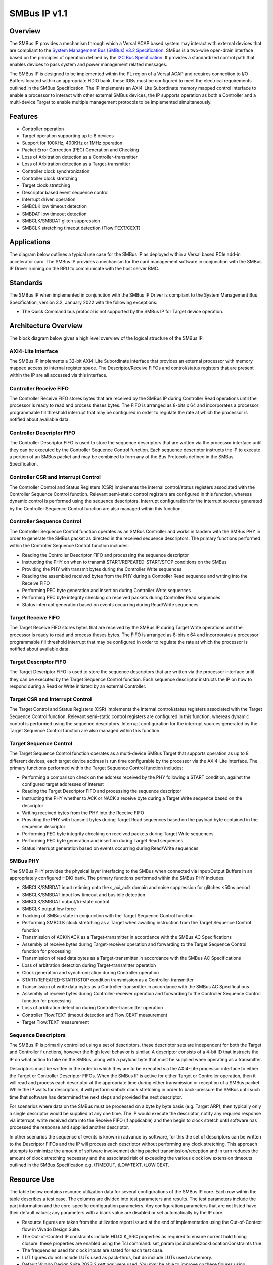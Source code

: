 =============
SMBus IP v1.1
=============


Overview
========

The SMBus IP provides a mechanism through which a Versal ACAP based system may interact with 
external devices that are compliant to the `System Management Bus (SMBus) v3.2 Specification`_. 
SMBus is a two-wire open-drain interface based on the principles of operation defined by the `I2C 
Bus Specification`_. It provides a standardized control path that enables devices to pass system 
and power management related messages.

The SMBus IP is designed to be implemented within the PL region of a Versal ACAP and requires 
connection to I/O Buffers located within an appropriate HDIO bank, these IOBs must be configured to 
meet the electrical requirements outlined in the SMBus Specification. The IP implements an 
AXI4-Lite Subordinate memory mapped control interface to enable a processor to interact with other 
external SMBus devices, the IP supports operation as both a Controller and a multi-device Target to 
enable multiple management protocols to be implemented simultaneously.

.. _`System Management Bus (SMBus) v3.2 Specification`: http://smbus.org/specs/SMBus_3_2_20220112.pdf
.. _`I2C Bus Specification`: https://www.nxp.com/docs/en/user-guide/UM10204.pdf

Features
========

- Controller operation
- Target operation supporting up to 8 devices
- Support for 100KHz, 400KHz or 1MHz operation
- Packet Error Correction (PEC) Generation and Checking
- Loss of Arbitration detection as a Controller-transmitter
- Loss of Arbitration detection as a Target-transmitter
- Controller clock synchronization
- Controller clock stretching
- Target clock stretching
- Descriptor based event sequence control
- Interrupt driven operation
- SMBCLK low timeout detection
- SMBDAT low timeout detection
- SMBCLK/SMBDAT glitch suppression
- SMBCLK stretching timeout detection (Tlow:TEXT/CEXT)

Applications
============

The diagram below outlines a typical use case for the SMBus IP as deployed within a Versal based 
PCIe add-in accelerator card. The SMBus IP provides a mechanism for the card management software 
in conjunction with the SMBus IP Driver running on the RPU to communicate with the host server BMC.

.. image:: images/smbus_application.svg

Standards
=========

The SMBus IP when implemented in conjunction with the SMBus IP Driver is compliant to the System 
Management Bus Specification, version 3.2, January 2022 with the following exceptions:

- The Quick Command bus protocol is not supported by the SMBus IP for Target device operation.

Architecture Overview
=====================

The block diagram below gives a high level overview of the logical structure of the SMBus IP.

.. image:: images/smbus_architecture.svg

AXI4-Lite Interface
-------------------

The SMBus IP implements a 32-bit AXI4-Lite Subordinate interface that provides an external 
processor with memory mapped access to internal register space. The Descriptor/Receive FIFOs and 
control/status registers that are present within the IP are all accessed via this interface.

Controller Receive FIFO
-----------------------

The Controller Receive FIFO stores bytes that are received by the SMBus IP during Controller Read 
operations until the processor is ready to read and process theses bytes. The FIFO is arranged as 
8-bits x 64 and incorporates a processor programmable fill threshold interrupt that may be 
configured in order to regulate the rate at which the processor is notified about available data.

Controller Descriptor FIFO
--------------------------

The Controller Descriptor FIFO is used to store the sequence descriptors that are written via the 
processor interface until they can be executed by the Controller Sequence Control function. Each 
sequence descriptor instructs the IP to execute a portion of an SMBus packet and may be combined 
to form any of the Bus Protocols defined in the SMBus Specification.

Controller CSR and Interrupt Control
------------------------------------

The Controller Control and Status Registers (CSR) implements the internal control/status registers 
associated with the Controller Sequence Control function. Relevant semi-static control registers 
are configured in this function, whereas dynamic control is performed using the sequence 
descriptors. Interrupt configuration for the interrupt sources generated by the Controller 
Sequence Control function are also managed within this function.

Controller Sequence Control
---------------------------

The Controller Sequence Control function operates as an SMBus Controller and works in tandem with 
the SMBus PHY in order to generate the SMBus packet as directed in the received sequence 
descriptors. The primary functions performed within the Controller Sequence Control function 
includes:

- Reading the Controller Descriptor FIFO and processing the sequence descriptor
- Instructing the PHY on when to transmit START/REPEATED-START/STOP conditions on the SMBus
- Providing the PHY with transmit bytes during the Controller Write sequences
- Reading the assembled received bytes from the PHY during a Controller Read sequence and writing 
  into the Receive FIFO
- Performing PEC byte generation and insertion during Controller Write sequences
- Performing PEC byte integrity checking on received packets during Controller Read sequences
- Status interrupt generation based on events occurring during Read/Write sequences

Target Receive FIFO
-------------------

The Target Receive FIFO stores bytes that are received by the SMBus IP during Target Write 
operations until the processor is ready to read and process theses bytes. The FIFO is arranged as 
8-bits x 64 and incorporates a processor programmable fill threshold interrupt that may be 
configured in order to regulate the rate at which the processor is notified about available data.

Target Descriptor FIFO
----------------------

The Target Descriptor FIFO is used to store the sequence descriptors that are written via the 
processor interface until they can be executed by the Target Sequence Control function. Each 
sequence descriptor instructs the IP on how to respond during a Read or Write initiated by an 
external Controller.

Target CSR and Interrupt Control
--------------------------------

The Target Control and Status Registers (CSR) implements the internal control/status registers 
associated with the Target Sequence Control function. Relevant semi-static control registers are 
configured in this function, whereas dynamic control is performed using the sequence descriptors. 
Interrupt configuration for the interrupt sources generated by the Target Sequence Control 
function are also managed within this function.

Target Sequence Control
-----------------------

The Target Sequence Control function operates as a multi-device SMBus Target that supports 
operation as up to 8 different devices, each target device address is run time configurable by the 
processor via the AXI4-Lite interface. The primary functions performed within the Target Sequence 
Control function includes:

- Performing a comparison check on the address received by the PHY following a START condition, 
  against the configured target addresses of interest
- Reading the Target Descriptor FIFO and processing the sequence descriptor
- Instructing the PHY whether to ACK or NACK a receive byte during a Target Write sequence based 
  on the descriptor
- Writing received bytes from the PHY into the Receive FIFO
- Providing the PHY with transmit bytes during Target Read sequences based on the payload byte 
  contained in the sequence descriptor
- Performing PEC byte integrity checking on received packets during Target Write sequences
- Performing PEC byte generation and insertion during Target Read sequences
- Status interrupt generation based on events occurring during Read/Write sequences

SMBus PHY
---------

The SMBus PHY provides the physical layer interfacing to the SMBus when connected via Input/Output 
Buffers in an appropriately configured HDIO bank. The primary functions performed within the SMBus 
PHY includes:

- SMBCLK/SMBDAT input retiming onto the s_axi_aclk domain and noise suppression for glitches <50ns 
  period
- SMBCLK/SMBDAT input low timeout and bus idle detection
- SMBCLK/SMBDAT output/tri-state control
- SMBCLK output low force
- Tracking of SMBus state in conjunction with the Target Sequence Control function
- Performing SMBCLK clock stretching as a Target when awaiting instruction from the Target Sequence 
  Control function
- Transmission of ACK/NACK as a Target-transmitter in accordance with the SMBus AC Specifications
- Assembly of receive bytes during Target-receiver operation and forwarding to the Target Sequence 
  Control function for processing
- Transmission of read data bytes as a Target-transmitter in accordance with the SMBus AC 
  Specifications
- Loss of arbitration detection during Target-transmitter operation
- Clock generation and synchronization during Controller operation
- START/REPEATED-START/STOP condition transmission as a Controller-transmitter
- Transmission of write data bytes as a Controller-transmitter in accordance with the SMBus AC 
  Specifications
- Assembly of receive bytes during Controller-receiver operation and forwarding to the Controller 
  Sequence Control function for processing
- Loss of arbitration detection during Controller-transmitter operation
- Controller Tlow:TEXT timeout detection and Tlow:CEXT measurement
- Target Tlow:TEXT measurement

Sequence Descriptors
--------------------

The SMBus IP is primarily controlled using a set of descriptors, these descriptor sets are 
independent for both the Target and Controller f unctions, however the high level behavior is 
similar. A descriptor consists of a 4-bit ID that instructs the IP on what action to take on the 
SMBus, along with a payload byte that must be supplied when operating as a transmitter.

Descriptors must be written in the order in which they are to be executed via the AXI4-Lite 
processor interface to either the Target or Controller Descriptor FIFOs. When the SMBus IP is 
active for either Target or Controller operation, then it will read and process each descriptor at 
the appropriate time during either transmission or reception of a SMBus packet. While the IP waits 
for descriptors, it will perform smbclk clock stretching in order to back-pressure the SMBus until 
such time that software has determined the next steps and provided the next descriptor.

For scenarios where data on the SMBus must be processed on a byte by byte basis (e.g. Target ARP), 
then typically only a single descriptor would be supplied at any one time. The IP would execute the 
descriptor, notify any required response via interrupt, write received data into the Receive FIFO 
(if applicable) and then begin to clock stretch until software has processed the response and 
supplied another descriptor. 

In other scenarios the sequence of events is known in advance by software, for this the set of 
descriptors can be written to the Descriptor FIFOs and the IP will process each descriptor without 
performing any clock stretching. This approach attempts to minimize the amount of software 
involvement during packet transmission/reception and in turn reduces the amount of clock stretching 
necessary and the associated risk of exceeding the various clock low extension timeouts outlined in 
the SMBus Specification e.g. tTIMEOUT, tLOW:TEXT, tLOW:CEXT.

Resource Use
============

The table below contains resource utilization data for several configurations of the SMBus IP core. 
Each row within the table describes a test case. The columns are divided into test parameters and 
results. The test parameters include the part information and the core-specific configuration 
parameters. Any configuration parameters that are not listed have their default values; any 
parameters with a blank value are disabled or set automatically by the IP core.

- Resource figures are taken from the utilization report issued at the end of implementation using 
  the Out-of-Context flow in Vivado Design Suite.
- The Out-of-Context IP constraints include HD.CLK_SRC properties as required to ensure correct 
  hold timing closure: these properties are enabled using the Tcl command: 
  set_param ips.includeClockLocationConstraints true
- The frequencies used for clock inputs are stated for each test case.
- LUT figures do not include LUTs used as pack-thrus, but do include LUTs used as memory.
- Default Vivado Design Suite 2023.2 settings were used. You may be able to improve on these 
  figures using different settings. Because surrounding circuitry will affect placement and timing, 
  no guarantee can be given that these figures will be repeatable in a larger design.

.. csv-table:: SMBus IP Resource Usage
  :header: Vivado Release,Family,Device,Package,Speedgrade,Configuration Name,NUM_TARGET_DEVICES,SMBUS_DEV_CLASS,FREQ_HZ_AXI_ACLK,Fixed clocks,LUT,FF,DSP,RAMB36,RAMB18
  :widths: auto
  
  2023.2,versal,xcv80,lsva4737,2MHP,"config_0",8,0,95000000,s_axi_aclk=95,1411,16468,0,0,0
  2023.2,versal,xcv80,lsva4737,2MHP,"config_1",1,0,95000000,s_axi_aclk=95,1360,1605,0,0,0
  2023.2,versal,xcv80,lsva4737,2MHP,"config_2",8,0,500000000,s_axi_aclk=500,1659,1643,0,0,0
  2023.2,versal,xcv80,lsva4737,2MHP,"config_3",8,2,500000000,s_axi_aclk=500,1651,1645,0,0,0

Interface Descriptions
======================

.. list-table:: Interface Descriptions
  :header-rows: 1
  :widths: auto

  * - Interface
    - Signal
    - Direction
    - Range
    - Clock
    - Enablement Dependency
    - Description
  * - S_AXI
    - s_axi_araddr
    - Input
    - 11:0
    - s_axi_aclk
    - true
    - AXI4-Lite read address
  * - S_AXI
    - s_axi_arready
    - Output
    - scalar
    - s_axi_aclk
    - true
    - AXI4-Lite read address ready
  * - S_AXI
    - s_axi_arvalid
    - Input
    - scalar
    - s_axi_aclk
    - true
    - AXI4-Lite read address valid
  * - S_AXI
    - s_axi_awaddr
    - Input
    - 11:0
    - s_axi_aclk
    - true
    - AXI4-Lite write address
  * - S_AXI
    - s_axi_awready
    - Output
    - scalar
    - s_axi_aclk
    - true
    - AXI4-Lite write address ready
  * - S_AXI
    - s_axi_awvalid
    - Input
    - scalar
    - s_axi_aclk
    - true
    - AXI4-Lite write address valid
  * - S_AXI
    - s_axi_bready
    - Input
    - scalar
    - s_axi_aclk
    - true
    - AXI4-Lite write response ready
  * - S_AXI
    - s_axi_bresp
    - Output
    - 1:0
    - s_axi_aclk
    - true
    - AXI4-Lite write response
  * - S_AXI
    - s_axi_bvalid
    - Output
    - scalar
    - s_axi_aclk
    - true
    - AXI4-Lite write response valid
  * - S_AXI
    - s_axi_rdata
    - Output
    - 31:0
    - s_axi_aclk
    - true
    - AXI4-Lite read data
  * - S_AXI
    - s_axi_rready
    - Input
    - scalar
    - s_axi_aclk
    - true
    - AXI4-Lite read ready
  * - S_AXI
    - s_axi_rresp
    - Output
    - 1:0
    - s_axi_aclk
    - true
    - AXI4-Lite read response
  * - S_AXI
    - s_axi_rvalid
    - Output
    - scalar
    - s_axi_aclk
    - true
    - AXI4-Lite read valid
  * - S_AXI
    - s_axi_wdata
    - Input
    - 31:0
    - s_axi_aclk
    - true
    - AXI4-Lite write data
  * - S_AXI
    - s_axi_wready
    - Output
    - scalar
    - s_axi_aclk
    - true
    - AXI4-Lite write data ready
  * - S_AXI
    - s_axi_wstrb
    - Input
    - 3:0
    - s_axi_aclk
    - true
    - AXI4-Lite write strobes
  * - S_AXI
    - s_axi_wvalid
    - Input
    - scalar
    - s_axi_aclk
    - true
    - AXI4-Lite write data valid
  * - s_axi_aclk
    - s_axi_aclk
    - Input
    - scalar
    - 
    - true
    - Clock associated with the S_AXI interface
  * - s_axi_aresetn
    - s_axi_aresetn
    - Input
    - scalar
    - s_axi_aclk
    - true
    - Active-Low reset associated with the S_AXI interface
  * - ip2intc_irpt
    - ip2intc_irpt
    - Output
    - scalar
    - s_axi_aclk
    - true
    - Level High Interrupt
  * - SMBUS
    - smbclk_i
    - Input
    - scalar
    - Asynchronous
    - true
    - SMBus clock input
  * - SMBUS
    - smbclk_o
    - Output
    - scalar
    - s_axi_aclk
    - true
    - SMBus clock output
  * - SMBUS
    - smbclk_t
    - Output
    - scalar
    - s_axi_aclk
    - true
    - SMBus clock output tri-state control
  * - SMBUS
    - smbdat_i
    - Input
    - scalar
    - Asynchronous
    - true
    - SMBus data input
  * - SMBUS
    - smbdat_o
    - Output
    - scalar
    - s_axi_aclk
    - true
    - SMBus data output
  * - SMBUS
    - smbdat_t
    - Output
    - scalar
    - s_axi_aclk
    - true
    - SMBus data output tri-state control

Clocking
========

The SMBus IP operates on the s_axi_aclk clock domain, the smbclk_i/smbdat_i asynchronous inputs are 
retimed onto this clock domain internal to the IP.

The table below outlines the clock frequency ranges supported by the IP.

.. list-table:: Clock Support
  :header-rows: 1
  :widths: auto

  * - Clock Domain
    - Min (MHz)
    - Max (MHz)
    - Description
  * - s_axi_aclk
    - 95
    - 500
    - Clock used for S_AXI interface and internal core operation.

Resets
======

The SMBus IP is reset on assertion of the s_axi_aresetn active low reset input, this input must be 
synchronous to the s_axi_aclk.

When this reset is asserted, all internal registers are reset to their default values and the 
Target/Controller logic is brought back to an idle state. Any active SMBus transactions in progress 
by the IP are aborted.

Interrupts
==========

The SMBus IP operation is interrupt driven so that control information written via the processor 
interface is sufficiently responsive in order to comply with the timeout limits specified in the 
SMBus Specification.  

Refer to IRQ_IER/IRQ_ISR registers detailed in the Register Space section for information on the 
SMBus IP interrupt sources.

Register Space
==============

The table below outlines the layout and descriptions for the memory mapped register space within 
the SMBus IP, these registers are accessible via the AXI4-Lite interface.

Undocumented bits within registers are reserved and are Read-Only.

.. list-table:: S_AXI Register Space
  :header-rows: 1
  :widths: auto
  
  * - Register Address Offset
    - Register Name
    - Field Name
    - Bit Index
    - Default Value
    - Attribute
    - Field Description
  * - 0x000
    - IP_VERSION
    - MAJOR_VERSION
    - 31:16
    - 1
    - RO
    - | IP Major Version
      | Returns the IP Major Version
  * - 0x000
    - IP_VERSION
    - MINOR_VERSION
    - 15:0
    - 0
    - RO
    - | IP Minor Version
      | Returns the IP Minor Version
  * - 0x004
    - IP_REVISION
    - CORE_REVISION
    - 15:0
    - 0
    - RO
    - | IP Core Revision
      | Returns the IP Core Revision
  * - 0x008
    - IP_MAGIC_NUM
    - MAGIC_NUMBER
    - 31:0
    - 0x534D4273
    - RO
    - | IP Magic Number
      | Returns a read-only identifier to assist with debug/bring-up.
  * - 0x00C
    - IP_BUILD_CONFIG_0
    - FREQ_HZ_AXI_ACLK
    - 31:0
    - (Note 1)
    - RO
    - | Input AXI ACLK Frequency
      | Returns the value of the FREQ_HZ_AXI_ACLK parameter as configured at build time.
  * - 0x010
    - IP_BUILD_CONFIG_1
    - NUM_TARGET_DEVICES
    - 7:4
    - (Note 1)
    - RO
    - | Number of Target Devices supported
      | Returns the value of the NUM_TARGET_DEVICES parameter as configured at build time.
  * - 0x010
    - IP_BUILD_CONFIG_1
    - SMBUS_DEV_CLASS
    - 1:0
    - (Note 1)
    - RO
    - | Default SMBus Device Class
      | Returns the value of the SMBUS_DEV_CLASS parameter as configured at build time.
  * - 0x020
    - IRQ_GIE
    - ENABLE
    - 0:0
    - 0
    - RW
    - | Global Interrupt Enable
      | When set, interrupts enabled in the IRQ_IER register can assert the ip2intc_irpt interrupt output.
      | 0x0 - Disable the interrupt output
      | 0x1 - Enable the interrupt output
  * - 0x024
    - IRQ_IER
    - CTLR_DESC_FIFO_ALMOST_EMPTY
    - 15:15
    - 0
    - RW
    - | Controller Descriptor FIFO Almost Empty Interrupt Enable
      | When set, an interrupt will be generated when the IRQ_ISR register reports the CTLR_DESC_FIFO_ALMOST_EMPTY field as set.
      | 0x0 - CTLR_DESC_FIFO_ALMOST_EMPTY interrupt disabled
      | 0x1 - CTLR_DESC_FIFO_ALMOST_EMPTY interrupt enabled
  * - 0x024
    - IRQ_IER
    - CTLR_RX_FIFO_FILL_THRESHOLD
    - 14:14
    - 0
    - RW
    - | Controller Receive FIFO Fill Threshold Interrupt Enable
      | When set, an interrupt will be generated when the IRQ_ISR register reports the CTLR_RX_FIFO_FILL_THRESHOLD field as set.
      | 0x0 - CTLR_RX_FIFO_FILL_THRESHOLD interrupt disabled
      | 0x1 - CTLR_RX_FIFO_FILL_THRESHOLD interrupt enabled
  * - 0x024
    - IRQ_IER
    - CTLR_DESC_FIFO_EMPTY
    - 13:13
    - 0
    - RW
    - | Controller Descriptor FIFO Empty Interrupt Enable
      | When set, an interrupt will be generated when the IRQ_ISR register reports the CTLR_DESC_FIFO_EMPTY field as set.
      | 0x0 - CTLR_DESC_FIFO_EMPTY interrupt disabled
      | 0x1 - CTLR_DESC_FIFO_EMPTY interrupt enabled
  * - 0x024
    - IRQ_IER
    - CTLR_DONE
    - 12:12
    - 0
    - RW
    - | Controller Done Interrupt Enable
      | When set, an interrupt will be generated when the IRQ_ISR register reports the CTLR_DONE field as set.
      | 0x0 - CTLR_DONE interrupt disabled
      | 0x1 - CTLR_DONE interrupt enabled
  * - 0x024
    - IRQ_IER
    - CTLR_PEC_ERROR
    - 11:11
    - 0
    - RW
    - | Controller PEC Error Interrupt Enable
      | When set, an interrupt will be generated when the IRQ_ISR register reports the CTLR_PEC_ERROR field as set.
      | 0x0 - CTLR_PEC_ERROR interrupt disabled
      | 0x1 - CTLR_PEC_ERROR interrupt enabled
  * - 0x024
    - IRQ_IER
    - CTLR_NACK_ERROR
    - 10:10
    - 0
    - RW
    - | Controller NACK Error Interrupt Enable
      | When set, an interrupt will be generated when the IRQ_ISR register reports the CTLR_NACK_ERROR field as set.
      | 0x0 - CTLR_NACK_ERROR interrupt disabled
      | 0x1 - CTLR_NACK_ERROR interrupt enabled
  * - 0x024
    - IRQ_IER
    - CTLR_LOA
    - 9:9
    - 0
    - RW
    - | Controller Loss of Arbitration Interrupt Enable
      | When set, an interrupt will be generated when the IRQ_ISR register reports the CTLR_LOA field as set.
      | 0x0 - CTLR_LOA interrupt disabled
      | 0x1 - CTLR_LOA interrupt enabled
  * - 0x024
    - IRQ_IER
    - TGT_DESC_FIFO_ALMOST_EMPTY
    - 8:8
    - 0
    - RW
    - | Target Descriptor FIFO Almost Empty Interrupt Enable
      | When set, an interrupt will be generated when the IRQ_ISR register reports the TGT_DESC_FIFO_ALMOST_EMPTY field as set.
      | 0x0 - TGT_DESC_FIFO_ALMOST_EMPTY interrupt disabled
      | 0x1 - TGT_DESC_FIFO_ALMOST_EMPTY interrupt enabled
  * - 0x024
    - IRQ_IER
    - TGT_WRITE
    - 7:7
    - 0
    - RW
    - | Target Write Interrupt Enable
      | When set, an interrupt will be generated when the IRQ_ISR register reports the TGT_WRITE field as set.
      | 0x0 - TGT_WRITE interrupt disabled
      | 0x1 - TGT_WRITE interrupt enabled
  * - 0x024
    - IRQ_IER
    - TGT_READ
    - 6:6
    - 0
    - RW
    - | Target Read Interrupt Enable
      | When set, an interrupt will be generated when the IRQ_ISR register reports the TGT_READ field as set.
      | 0x0 - TGT_READ interrupt disabled
      | 0x1 - TGT_READ interrupt enabled
  * - 0x024
    - IRQ_IER
    - TGT_RX_FIFO_FILL_THRESHOLD
    - 5:5
    - 0
    - RW
    - | Target Receive FIFO Fill Threshold Interrupt Enable
      | When set, an interrupt will be generated when the IRQ_ISR register reports the TGT_RX_FIFO_FILL_THRESHOLD field as set.
      | 0x0 - TGT_RX_FIFO_FILL_THRESHOLD interrupt disabled
      | 0x1 - TGT_RX_FIFO_FILL_THRESHOLD interrupt enabled
  * - 0x024
    - IRQ_IER
    - TGT_DESC_FIFO_EMPTY
    - 4:4
    - 0
    - RW
    - | Target Descriptor FIFO Empty Interrupt Enable
      | When set, an interrupt will be generated when the IRQ_ISR register reports the TGT_DESC_FIFO_EMPTY field as set.
      | 0x0 - TGT_DESC_FIFO_EMPTY interrupt disabled
      | 0x1 - TGT_DESC_FIFO_EMPTY interrupt enabled
  * - 0x024
    - IRQ_IER
    - TGT_DONE
    - 3:3
    - 0
    - RW
    - | Target Done Interrupt Enable
      | When set, an interrupt will be generated when the IRQ_ISR register reports the TGT_DONE field as set.
      | 0x0 - TGT_DONE interrupt disabled
      | 0x1 - TGT_DONE interrupt enabled
  * - 0x024
    - IRQ_IER
    - TGT_PEC_ERROR
    - 2:2
    - 0
    - RW
    - | Target PEC Error Interrupt Enable
      | When set, an interrupt will be generated when the IRQ_ISR register reports the TGT_PEC_ERROR field as set.
      | 0x0 - TGT_PEC_ERROR interrupt disabled
      | 0x1 - TGT_PEC_ERROR interrupt enabled
  * - 0x024
    - IRQ_IER
    - TGT_LOA
    - 1:1
    - 0
    - RW
    - | Target Loss of Arbitration Interrupt Enable
      | When set, an interrupt will be generated when the IRQ_ISR register reports the TGT_LOA field as set.
      | 0x0 - TGT_LOA interrupt disabled
      | 0x1 - TGT_LOA interrupt enabled
  * - 0x024
    - IRQ_IER
    - ERROR_IRQ
    - 0:0
    - 0
    - RW
    - | Error Interrupt Enable
      | When set, an interrupt will be generated when the IRQ_ISR register reports the ERROR_IRQ field as set.
      | 0x0 - ERROR_IRQ interrupt disabled
      | 0x1 - ERROR_IRQ interrupt enabled
  * - 0x028
    - IRQ_ISR
    - CTLR_DESC_FIFO_ALMOST_EMPTY
    - 15:15
    - 0
    - W1C
    - | Controller Descriptor FIFO Almost Empty Interrupt Status
      | Set when the Controller has detected only one descriptor in the Descriptor FIFO and a transaction is in progress.
      | 0x0 - Controller Descriptor FIFO contains more than one descriptor or no transaction in progress
      | 0x1 - Controller Descriptor FIFO only contains one descriptor and a transaction is in progress
  * - 0x028
    - IRQ_ISR
    - CTLR_RX_FIFO_FILL_THRESHOLD
    - 14:14
    - 0
    - W1C
    - | Controller Receive FIFO Fill Threshold Interrupt Status
      | Set when the Controller Receive FIFO has reached the fill level configured in the CTLR_RX_FIFO_FILL_THRESHOLD register.
      | 0x0 - Controller Receive FIFO fill level below configured threshold
      | 0x1 - Controller Receive FIFO has reached the configured fill threshold
  * - 0x028
    - IRQ_ISR
    - CTLR_DESC_FIFO_EMPTY
    - 13:13
    - 0
    - W1C
    - | Controller Descriptor FIFO Empty Interrupt Status
      | Set when the Controller has detected the Descriptor FIFO is empty and another descriptor is required.
      | 0x0 - Controller Descriptor FIFO not empty or descriptor not required
      | 0x1 - Controller Descriptor FIFO empty and a descriptor is required
  * - 0x028
    - IRQ_ISR
    - CTLR_DONE
    - 12:12
    - 0
    - W1C
    - | Controller Done Interrupt Status
      | Set when the Controller has successfully completed the transaction.
      | 0x0 - Controller transaction not complete or no transaction in progress
      | 0x1 - Controller transaction is complete
  * - 0x028
    - IRQ_ISR
    - CTLR_PEC_ERROR
    - 11:11
    - 0
    - W1C
    - | Controller PEC Error Interrupt Status
      | Set when the Controller has detected a PEC error during a Read transaction with PEC enabled.
      | 0x0 - No PEC error
      | 0x1 - PEC error detected during Read
  * - 0x028
    - IRQ_ISR
    - CTLR_NACK_ERROR
    - 10:10
    - 0
    - W1C
    - | Controller NACK Error Interrupt Status
      | Set when the Controller has received a NACK response from the Target following transmission of a byte as Controller-transmitter.
      | 0x0 - No NACK response from Target
      | 0x1 - Target responded with NACK
  * - 0x028
    - IRQ_ISR
    - CTLR_LOA
    - 9:9
    - 0
    - W1C
    - | Controller Loss of Arbitration Interrupt Status
      | Set when the Controller has detected loss of arbitration as a Controller-transmitter.
      | 0x0 - No loss of arbitration detected
      | 0x1 - Loss of arbitration detected
  * - 0x028
    - IRQ_ISR
    - TGT_DESC_FIFO_ALMOST_EMPTY
    - 8:8
    - 0
    - W1C
    - | Target Descriptor FIFO Almost Empty Interrupt Status
      | Set when the Target has detected only one descriptor in the Descriptor FIFO and a transaction is in progress
      | 0x0 - Target Descriptor FIFO contains more than one descriptor or no transaction in progress
      | 0x1 - Target Descriptor FIFO only contains one descriptor and a transaction is in progress
  * - 0x028
    - IRQ_ISR
    - TGT_WRITE
    - 7:7
    - 0
    - W1C
    - | Target Write Interrupt Status
      | Set when the Target has detected a start of write transaction for a Target device enabled in TGT_CONTROL_[7:0]
      | 0x0 - No write detected matching an enabled target device
      | 0x1 - Start of write detected matching an enabled target device, details available in TGT_STATUS
  * - 0x028
    - IRQ_ISR
    - TGT_READ
    - 6:6
    - 0
    - W1C
    - | Target Read Interrupt Status
      | Set when the Target has detected a start of read transaction for a Target device enabled in TGT_CONTROL_[7:0]
      | 0x0 - No read detected matching an enabled target device
      | 0x1 - Start of read detected matching an enabled target device, details available in TGT_STATUS
  * - 0x028
    - IRQ_ISR
    - TGT_RX_FIFO_FILL_THRESHOLD
    - 5:5
    - 0
    - W1C
    - | Target Receive FIFO Fill Threshold Interrupt Status
      | Set when the Target Receive FIFO has reached the fill level configured in the TGT_RX_FIFO_FILL_THRESHOLD register
      | 0x0 - Target Receive FIFO fill level below configured threshold
      | 0x1 - Target Receive FIFO has reached the configured fill threshold
  * - 0x028
    - IRQ_ISR
    - TGT_DESC_FIFO_EMPTY
    - 4:4
    - 0
    - W1C
    - | Target Descriptor FIFO Empty Interrupt Status
      | Set when the Target has detected the Descriptor FIFO is empty and another descriptor is required
      | 0x0 - Target Descriptor FIFO not empty or descriptor not required
      | 0x1 - Target Descriptor FIFO empty and a descriptor is required
  * - 0x028
    - IRQ_ISR
    - TGT_DONE
    - 3:3
    - 0
    - W1C
    - | Target Done Interrupt Status
      | Target has detected a STOP condition, transaction is complete and no PEC error detected (if write, if applicable)
      | 0x0 - Target transaction not done
      | 0x1 - Target transaction done
  * - 0x028
    - IRQ_ISR
    - TGT_PEC_ERROR
    - 2:2
    - 0
    - W1C
    - | Target PEC Error Interrupt Status
      | Set when the Target has detected a STOP condition, transaction is complete but PEC error detected (only applicable to Writes)
      | 0x0 - Target transaction not done
      | 0x1 - Target transaction done, but PEC error detected
  * - 0x028
    - IRQ_ISR
    - TGT_LOA
    - 1:1
    - 0
    - W1C
    - | Target Loss of Arbitration Interrupt Status
      | When set the Target has detected loss of arbitration as a Target-transmitter
      | 0x0 - No loss of arbitration detected
      | 0x1 - Loss of arbitration detected
  * - 0x028
    - IRQ_ISR
    - ERROR_IRQ
    - 0:0
    - 0
    - W1C
    - | Error Interrupt Status
      | Set when an error condition has occurred that is both enabled in the ERR_IRQ_IER register and set in the ERR_IRQ_ISR register.
      | 0x0 - No error condition detected
      | 0x1 - Error condition detected
  * - 0x02C
    - ERR_IRQ_IER
    - PHY_CTLR_CEXT_TIMEOUT
    - 19:19
    - 0
    - RW
    - | Controller PHY CEXT Timeout Interrupt Enable
      | When set, an interrupt will be generated when the ERR_IRQ_ISR register reports the PHY_CTLR_CEXT_TIMEOUT field as set.
      | 0x0 - PHY_CTLR_CEXT_TIMEOUT interrupt disabled
      | 0x1 - PHY_CTLR_CEXT_TIMEOUT interrupt enabled
  * - 0x02C
    - ERR_IRQ_IER
    - PHY_CTLR_TEXT_TIMEOUT
    - 18:18
    - 0
    - RW
    - | Controller PHY TEXT Timeout Interrupt Enable
      | When set, an interrupt will be generated when the ERR_IRQ_ISR register reports the PHY_CTLR_TEXT_TIMEOUT field as set.
      | 0x0 - PHY_CTLR_TEXT_TIMEOUT interrupt disabled
      | 0x1 - PHY_CTLR_TEXT_TIMEOUT interrupt enabled
  * - 0x02C
    - ERR_IRQ_IER
    - CTLR_RX_FIFO_ERROR
    - 17:17
    - 0
    - RW
    - | Controller Receive FIFO Error Interrupt Enable
      | When set, an interrupt will be generated when the ERR_IRQ_ISR register reports the CTLR_RX_FIFO_ERROR field as set.
      | 0x0 - CTLR_RX_FIFO_ERROR interrupt disabled
      | 0x1 - CTLR_RX_FIFO_ERROR interrupt enabled
  * - 0x02C
    - ERR_IRQ_IER
    - CTLR_RX_FIFO_OVERFLOW
    - 16:16
    - 0
    - RW
    - | Controller Receive FIFO Overflow Interrupt Enable
      | When set, an interrupt will be generated when the ERR_IRQ_ISR register reports the CTLR_RX_FIFO_OVERFLOW field as set.
      | 0x0 - CTLR_RX_FIFO_OVERFLOW interrupt disabled
      | 0x1 - CTLR_RX_FIFO_OVERFLOW interrupt enabled
  * - 0x02C
    - ERR_IRQ_IER
    - CTLR_RX_FIFO_UNDERFLOW
    - 15:15
    - 0
    - RW
    - | Controller Receive FIFO Underflow Interrupt Enable
      | When set, an interrupt will be generated when the ERR_IRQ_ISR register reports the CTLR_RX_FIFO_UNDERFLOW field as set.
      | 0x0 - CTLR_RX_FIFO_UNDERFLOW interrupt disabled
      | 0x1 - CTLR_RX_FIFO_UNDERFLOW interrupt enabled
  * - 0x02C
    - ERR_IRQ_IER
    - CTLR_DESC_FIFO_ERROR
    - 14:14
    - 0
    - RW
    - | Controller Descriptor FIFO Error Interrupt Enable
      | When set, an interrupt will be generated when the ERR_IRQ_ISR register reports the CTLR_DESC_FIFO_ERROR field as set.
      | 0x0 - CTLR_DESC_FIFO_ERROR interrupt disabled
      | 0x1 - CTLR_DESC_FIFO_ERROR interrupt enabled
  * - 0x02C
    - ERR_IRQ_IER
    - CTLR_DESC_FIFO_OVERFLOW
    - 13:13
    - 0
    - RW
    - | Controller Descriptor FIFO Overflow Interrupt Enable
      | When set, an interrupt will be generated when the ERR_IRQ_ISR register reports the CTLR_DESC_FIFO_OVERFLOW field as set.
      | 0x0 - CTLR_DESC_FIFO_OVERFLOW interrupt disabled
      | 0x1 - CTLR_DESC_FIFO_OVERFLOW interrupt enabled
  * - 0x02C
    - ERR_IRQ_IER
    - CTLR_DESC_FIFO_UNDERFLOW
    - 12:12
    - 0
    - RW
    - | Controller Descriptor FIFO Underflow Interrupt Enable
      | When set, an interrupt will be generated when the ERR_IRQ_ISR register reports the CTLR_DESC_FIFO_UNDERFLOW field as set.
      | 0x0 - CTLR_DESC_FIFO_UNDERFLOW interrupt disabled
      | 0x1 - CTLR_DESC_FIFO_UNDERFLOW interrupt enabled
  * - 0x02C
    - ERR_IRQ_IER
    - CTLR_DESC_ERROR
    - 11:11
    - 0
    - RW
    - | Controller Descriptor Error Interrupt Enable
      | When set, an interrupt will be generated when the ERR_IRQ_ISR register reports the CTLR_DESC_ERROR field as set.
      | 0x0 - CTLR_DESC_ERROR interrupt disabled
      | 0x1 - CTLR_DESC_ERROR interrupt enabled
  * - 0x02C
    - ERR_IRQ_IER
    - PHY_TGT_TEXT_TIMEOUT
    - 10:10
    - 0
    - RW
    - | Target PHY TEXT Timeout Interrupt Enable
      | When set, an interrupt will be generated when the ERR_IRQ_ISR register reports the PHY_TGT_TEXT_TIMEOUT field as set.
      | 0x0 - PHY_TGT_TEXT_TIMEOUT interrupt disabled
      | 0x1 - PHY_TGT_TEXT_TIMEOUT interrupt enabled
  * - 0x02C
    - ERR_IRQ_IER
    - TGT_RX_FIFO_ERROR
    - 9:9
    - 0
    - RW
    - | Target Receive FIFO Error Interrupt Enable
      | When set, an interrupt will be generated when the ERR_IRQ_ISR register reports the TGT_RX_FIFO_ERROR field as set.
      | 0x0 - TGT_RX_FIFO_ERROR interrupt disabled
      | 0x1 - TGT_RX_FIFO_ERROR interrupt enabled
  * - 0x02C
    - ERR_IRQ_IER
    - TGT_RX_FIFO_OVERFLOW
    - 8:8
    - 0
    - RW
    - | Target Receive FIFO Overflow Interrupt Enable
      | When set, an interrupt will be generated when the ERR_IRQ_ISR register reports the TGT_RX_FIFO_OVERFLOW field as set.
      | 0x0 - TGT_RX_FIFO_OVERFLOW interrupt disabled
      | 0x1 - TGT_RX_FIFO_OVERFLOW interrupt enabled
  * - 0x02C
    - ERR_IRQ_IER
    - TGT_RX_FIFO_UNDERFLOW
    - 7:7
    - 0
    - RW
    - | Target Receive FIFO Underflow Interrupt Enable
      | When set, an interrupt will be generated when the ERR_IRQ_ISR register reports the TGT_RX_FIFO_UNDERFLOW field as set.
      | 0x0 - TGT_RX_FIFO_UNDERFLOW interrupt disabled
      | 0x1 - TGT_RX_FIFO_UNDERFLOW interrupt enabled
  * - 0x02C
    - ERR_IRQ_IER
    - TGT_DESC_FIFO_ERROR
    - 6:6
    - 0
    - RW
    - | Target Descriptor FIFO Error Interrupt Enable
      | When set, an interrupt will be generated when the ERR_IRQ_ISR register reports the TGT_DESC_FIFO_ERROR field as set.
      | 0x0 - TGT_DESC_FIFO_ERROR interrupt disabled
      | 0x1 - TGT_DESC_FIFO_ERROR interrupt enabled
  * - 0x02C
    - ERR_IRQ_IER
    - TGT_DESC_FIFO_OVERFLOW
    - 5:5
    - 0
    - RW
    - | Target Descriptor FIFO Overflow Interrupt Enable
      | When set, an interrupt will be generated when the ERR_IRQ_ISR register reports the TGT_DESC_FIFO_OVERFLOW field as set.
      | 0x0 - TGT_DESC_FIFO_OVERFLOW interrupt disabled
      | 0x1 - TGT_DESC_FIFO_OVERFLOW interrupt enabled
  * - 0x02C
    - ERR_IRQ_IER
    - TGT_DESC_FIFO_UNDERFLOW
    - 4:4
    - 0
    - RW
    - | Target Descriptor FIFO Underflow Interrupt Enable
      | When set, an interrupt will be generated when the ERR_IRQ_ISR register reports the TGT_DESC_FIFO_UNDERFLOW field as set.
      | 0x0 - TGT_DESC_FIFO_UNDERFLOW interrupt disabled
      | 0x1 - TGT_DESC_FIFO_UNDERFLOW interrupt enabled
  * - 0x02C
    - ERR_IRQ_IER
    - TGT_DESC_ERROR
    - 3:3
    - 0
    - RW
    - | Target Descriptor Error Interrupt Enable
      | When set, an interrupt will be generated when the ERR_IRQ_ISR register reports the TGT_DESC_ERROR field as set.
      | 0x0 - TGT_DESC_ERROR interrupt disabled
      | 0x1 - TGT_DESC_ERROR interrupt enabled
  * - 0x02C
    - ERR_IRQ_IER
    - PHY_UNEXPTD_BUS_IDLE
    - 2:2
    - 0
    - RW
    - | PHY Unexpected Bus Idle Interrupt Enable
      | When set, an interrupt will be generated when the ERR_IRQ_ISR register reports the PHY_UNEXPTD_BUS_IDLE field as set.
      | 0x0 - PHY_UNEXPTD_BUS_IDLE interrupt disabled
      | 0x1 - PHY_UNEXPTD_BUS_IDLE interrupt enabled
  * - 0x02C
    - ERR_IRQ_IER
    - PHY_SMBDAT_LOW_TIMEOUT
    - 1:1
    - 0
    - RW
    - | PHY SMBDAT Low Timeout Interrupt Enable
      | When set, an interrupt will be generated when the ERR_IRQ_ISR register reports the PHY_SMBDAT_LOW_TIMEOUT field as set.
      | 0x0 - PHY_SMBDAT_LOW_TIMEOUT interrupt disabled
      | 0x1 - PHY_SMBDAT_LOW_TIMEOUT interrupt enabled
  * - 0x02C
    - ERR_IRQ_IER
    - PHY_SMBCLK_LOW_TIMEOUT
    - 0:0
    - 0
    - RW
    - | PHY SMBCLK Low Timeout Interrupt Enable
      | When set, an interrupt will be generated when the ERR_IRQ_ISR register reports the PHY_SMBCLK_LOW_TIMEOUT field as set.
      | 0x0 - PHY_SMBCLK_LOW_TIMEOUT interrupt disabled
      | 0x1 - PHY_SMBCLK_LOW_TIMEOUT interrupt enabled
  * - 0x030
    - ERR_IRQ_ISR
    - PHY_CTLR_CEXT_TIMEOUT
    - 19:19
    - 0
    - W1C
    - | Controller PHY CEXT Timeout Interrupt Status
      | Set when the Controller PHY has detected SMBCLK stretching performed by the Controller function beyond the threshold configured in the PHY_CTLR_CEXT_TIMEOUT register.
      | 0x0 - Controller function clock stretching has not exceeded threshold
      | 0x1 - Controller function clock stretching has exceeded the threshold
  * - 0x030
    - ERR_IRQ_ISR
    - PHY_CTLR_TEXT_TIMEOUT
    - 18:18
    - 0
    - W1C
    - | Controller PHY TEXT Timeout Interrupt Status
      | Set when the Controller has detected SMBCLK stretching performed by an external Target beyond the threshold configured in the PHY_CTLR_TEXT_TIMEOUT register.
      | 0x0 - Controller function has not detected Target clock stretching that exceeds the threshold
      | 0x1 - Controller function has detected Target clock stretching that exceeds the threshold
  * - 0x030
    - ERR_IRQ_ISR
    - CTLR_RX_FIFO_ERROR
    - 17:17
    - 0
    - W1C
    - | Controller Receive FIFO Error Interrupt Status
      | Set when the Controller has detected that an attempt to read or write to the Receive FIFO while it is in reset has been made.
      | 0x0 - No Receive FIFO read/write error detected
      | 0x1 - Receive FIFO read/write error detected
  * - 0x030
    - ERR_IRQ_ISR
    - CTLR_RX_FIFO_OVERFLOW
    - 16:16
    - 0
    - W1C
    - | Controller Receive FIFO Overflow Interrupt Status
      | Set when the Controller has detected the Receive FIFO has overflowed.
      | 0x0 - No Receive FIFO overflow detected
      | 0x1 - Receive FIFO overflow detected
  * - 0x030
    - ERR_IRQ_ISR
    - CTLR_RX_FIFO_UNDERFLOW
    - 15:15
    - 0
    - W1C
    - | Controller Receive FIFO Underflow Interrupt Status
      | Set when the Controller has detected the Receive FIFO has underflowed.
      | 0x0 - No Receive FIFO underflow detected
      | 0x1 - Receive FIFO underflow detected
  * - 0x030
    - ERR_IRQ_ISR
    - CTLR_DESC_FIFO_ERROR
    - 14:14
    - 0
    - W1C
    - | Controller Descriptor FIFO Error Interrupt Status
      | Set when the Controller has detected that an attempt to write to the Descriptor FIFO while it is in reset has been made.
      | 0x0 - No Descriptor FIFO write error detected
      | 0x1 - Descriptor FIFO write error detected
  * - 0x030
    - ERR_IRQ_ISR
    - CTLR_DESC_FIFO_OVERFLOW
    - 13:13
    - 0
    - W1C
    - | Controller Descriptor FIFO Overflow Interrupt Status
      | Set when the Controller has detected the Descriptor FIFO has overflowed.
      | 0x0 - No Descriptor FIFO overflow detected
      | 0x1 - Descriptor FIFO overflow detected
  * - 0x030
    - ERR_IRQ_ISR
    - CTLR_DESC_FIFO_UNDERFLOW
    - 12:12
    - 0
    - W1C
    - | Controller Descriptor FIFO Underflow Interrupt Status
      | Set when the Controller has detected the Descriptor FIFO has underflowed.
      | 0x0 - No Descriptor FIFO underflow detected
      | 0x1 - Descriptor FIFO underflow detected
  * - 0x030
    - ERR_IRQ_ISR
    - CTLR_DESC_ERROR
    - 11:11
    - 0
    - W1C
    - | Controller Descriptor Error Interrupt Status
      | Set when the Controller has received an invalid descriptor ID via the Descriptor FIFO or the first descriptor in the sequence is not a START descriptor.
      | 0x0 - No descriptor error detected
      | 0x1 - Descriptor error detected
  * - 0x030
    - ERR_IRQ_ISR
    - PHY_TGT_TEXT_TIMEOUT
    - 10:10
    - 0
    - W1C
    - | Target PHY TEXT Timeout Interrupt Status
      | Set when the PHY has detected SMBCLK stretching performed by the Target function beyond the threshold configured in the PHY_TGT_TEXT_TIMEOUT register.
      | 0x0 - Target function clock stretching has not exceeded threshold
      | 0x1 - Target function clock stretching has exceeded the threshold
  * - 0x030
    - ERR_IRQ_ISR
    - TGT_RX_FIFO_ERROR
    - 9:9
    - 0
    - W1C
    - | Target Receive FIFO Error Interrupt Status
      | Set when the Target has detected that an attempt to read or write to the Receive FIFO whilst it is in reset has been made.
      | 0x0 - No Receive FIFO read/write error detected
      | 0x1 - Receive FIFO read/write error detected
  * - 0x030
    - ERR_IRQ_ISR
    - TGT_RX_FIFO_OVERFLOW
    - 8:8
    - 0
    - W1C
    - | Target Receive FIFO Overflow Interrupt Status
      | Set when the Target has detected the Receive FIFO has overflowed
      | 0x0 - No Receive FIFO overflow detected
      | 0x1 - Receive FIFO overflow detected
  * - 0x030
    - ERR_IRQ_ISR
    - TGT_RX_FIFO_UNDERFLOW
    - 7:7
    - 0
    - W1C
    - | Target Receive FIFO Underflow Interrupt Status
      | Set when the Target has detected the Receive FIFO has underflowed
      | 0x0 - No Receive FIFO underflow detected
      | 0x1 - Receive FIFO underflow detected
  * - 0x030
    - ERR_IRQ_ISR
    - TGT_DESC_FIFO_ERROR
    - 6:6
    - 0
    - W1C
    - | Target Descriptor FIFO Error Interrupt Status
      | Set when the Target has detected that an attempt to write to the Descriptor FIFO whilst it is in reset has been made.
      | 0x0 - No Descriptor FIFO write error detected
      | 0x1 - Descriptor FIFO write error detected
  * - 0x030
    - ERR_IRQ_ISR
    - TGT_DESC_FIFO_OVERFLOW
    - 5:5
    - 0
    - W1C
    - | Target Descriptor FIFO Overflow Interrupt Status
      | Set when the Target has detected the Descriptor FIFO has overflowed
      | 0x0 - No Descriptor FIFO overflow detected
      | 0x1 - Descriptor FIFO overflow detected
  * - 0x030
    - ERR_IRQ_ISR
    - TGT_DESC_FIFO_UNDERFLOW
    - 4:4
    - 0
    - W1C
    - | Target Descriptor FIFO Underflow Interrupt Status
      | Set when the Target has detected the Descriptor FIFO has underflowed
      | 0x0 - No Descriptor FIFO underflow detected
      | 0x1 - Descriptor FIFO underflow detected
  * - 0x030
    - ERR_IRQ_ISR
    - TGT_DESC_ERROR
    - 3:3
    - 0
    - W1C
    - | Target Descriptor Error Interrupt Status
      | Set when the Target has received an invalid descriptor via the Descriptor FIFO.
      | This is asserted when either an undefined descriptor ID or unexpected type (e.g. read descriptor during a write) is received.
      | 0x0 - No descriptor error detected
      | 0x1 - Descriptor error detected
  * - 0x030
    - ERR_IRQ_ISR
    - PHY_UNEXPTD_BUS_IDLE
    - 2:2
    - 0
    - W1C
    - | PHY Unexpected Bus Idle Interrupt Status
      | Set when the PHY has detected an unexpected bus idle condition by observing SMBCLK/SMBDAT inputs high beyond the threshold configured in the PHY_IDLE_THRESHOLD register, whilst a transaction is in progress (i.e. no STOP condition).
      | 0x0 - No unexpected bus idle detected
      | 0x1 - Unexpected bus idle condition detected
  * - 0x030
    - ERR_IRQ_ISR
    - PHY_SMBDAT_LOW_TIMEOUT
    - 1:1
    - 0
    - W1C
    - | PHY SMBDAT Low Timeout Interrupt Status
      | Set when the PHY has detected SMBDAT persistently low following a rising edge on SMBCLK for the timeout value configured in the PHY_TIMEOUT_MAX register.
      | 0x0 - No SMBDAT low timeout
      | 0x1 - SMBDAT low timeout detected
  * - 0x030
    - ERR_IRQ_ISR
    - PHY_SMBCLK_LOW_TIMEOUT
    - 0:0
    - 0
    - W1C
    - | PHY SMBCLK Low Timeout Interrupt Status
      | Set when the PHY has detected SMBCLK persistently low for the timeout value configured in the PHY_TIMEOUT_MIN register.
      | 0x0 - No SMBCLK low timeout
      | 0x1 - SMBCLK low timeout detected
  * - 0x034
    - IRQ_ISR_FORCE
    - IRQ_ISR_FORCE
    - 15:0
    - 0
    - WO
    - | Debug IRQ ISR Force
      | Debug - When set, the equivalent bit in the IRQ_ISR register is set to '1' in order to force assertion of the interrupt source.
      | 0x0 - No forced assertion of the equivalent bit in IRQ_ISR register
      | 0x1 - Equivalent bit in the IRQ_ISR register is forced to '1'
  * - 0x038
    - ERR_IRQ_ISR_FORCE
    - ERR_IRQ_ISR_FORCE
    - 19:0
    - 0
    - WO
    - | Debug Error IRQ ISR Force
      | Debug - When set, the equivalent bit in the ERR_IRQ_ISR register is set to '1' in order to force assertion of the interrupt source.
      | 0x0 - No forced assertion of the equivalent bit in ERR_IRQ_ISR register
      | 0x1 - Equivalent bit in the ERR_IRQ_ISR register is forced to '1'
  * - 0x200
    - PHY_STATUS
    - SMBDAT_LOW_TIMEOUT
    - 2:2
    - 0
    - RO
    - | SMBDAT Low Timeout Status
      | Indicates when the SMBus PHY has detected a SMBDAT low timeout in accordance with the threshold configured in the PHY_TIMEOUT_MAX register.
      | 0x0 - SMBDAT low timeout not detected
      | 0x1 - SMBDAT low timeout detected
  * - 0x200
    - PHY_STATUS
    - SMBCLK_LOW_TIMEOUT
    - 1:1
    - 0
    - RO
    - | SMBCLK Low Timeout Status
      | Indicates when the SMBus PHY has detected a SMBCLK low timeout in accordance with the threshold configured in the PHY_TIMEOUT_MIN register.
      | 0x0 - SMBCLK low timeout not detected
      | 0x1 - SMBCLK low timeout detected
  * - 0x200
    - PHY_STATUS
    - BUS_IDLE
    - 0:0
    - 0
    - RO
    - | Bus Idle Status
      | Indicates when the SMBus PHY has detected the Bus Idle condition
      | 0x0 - Bus Idle condition not detected
      | 0x1 - Bus is Idle
  * - 0x204
    - PHY_FILTER_CONTROL
    - ENABLE
    - 31:31
    - 1
    - RW
    - | Input Glitch Filter Enable
      | Enable the SMBCLK/SMBDAT input glitch filter
      | 0x0 - Input glitch filter disabled
      | 0x1 - Input glitch filter enabled
  * - 0x204
    - PHY_FILTER_CONTROL
    - DURATION
    - 4:0
    - (Note 1)
    - RW
    - | Input Glitch Filter Duration
      | Configure the duration that the SMBCLK or SMBDAT inputs must be stable for before registering as a change in state.
      | This value is calculated as Time = s_axi_aclk period x (DURATION + 1)
      | This value must be configured to meet tSPIKE:MAX in accordance with the SMBus Specification.
  * - 0x208
    - PHY_BUS_FREE_TIME
    - BUS_FREE_TIME
    - 11:0
    - (Note 1)
    - RW
    - | Bus Free Time Control
      | Configure the amount of time to wait following detection of a STOP condition before declaring a bus idle condition.
      | This value is calculated as Time = s_axi_aclk period x (BUS_FREE_TIME + 1)
      | This value must be configured to meet tBUF:MIN in accordance with the SMBus Specification.
  * - 0x20C
    - PHY_IDLE_THRESHOLD
    - IDLE_THRESHOLD
    - 14:0
    - (Note 1)
    - RW
    - | Bus Idle Time Control
      | Configure the amount of time that both SMBCLK and SMBDAT must be high before declaring a bus idle condition.
      | This value is calculated as Time = s_axi_aclk period x (IDLE_THRESHOLD + 1)
      | This value must be configured to meet tHIGH:MAX in accordance with the SMBus Specification.
  * - 0x210
    - PHY_TIMEOUT_PRESCALER
    - TIMEOUT_PRESCALER
    - 12:0
    - (Note 1)
    - RW
    - | Timeout Prescaler Configuration
      | Configure the amount of time to wait before incrementing either the PHY_TIMEOUT_MIN or PHY_TIMEOUT_MAX counters.
      | This value is calculated as Prescaler_Time = s_axi_aclk period x (TIMEOUT_PRESCALER + 1)
      | The Prescaler_Time should be configured for 10us in order to stay within range of the PHY_TIMEOUT_MIN and PHY_TIMEOUT_MAX counters.
  * - 0x214
    - PHY_TIMEOUT_MIN
    - TIMEOUT_ENABLE
    - 31:31
    - 1
    - RW
    - | Minimum Timeout Detection Enable
      | Enable/disable the SMBCLK low timeout detection and subsequent consequent actions.
      | 0x0 - SMBCLK low timeout detection disabled
      | 0x1 - SMBCLK low timeout detection enabled
  * - 0x214
    - PHY_TIMEOUT_MIN
    - TIMEOUT_MIN
    - 11:0
    - (Note 1)
    - RW
    - | Minimum Timeout Configuration
      | Configure the threshold used to detect a SMBCLK low timeout and trigger the PHY_SMBCLK_TIMEOUT interrupt.
      | This value must be configured to meet tTIMEOUT:MIN in accordance with the SMBus Specification.
      | This value is calculated as Timeout_Min_Time = ((TIMEOUT_MIN + 1) x Prescaler_Time) - Prescaler_Time
  * - 0x218
    - PHY_TIMEOUT_MAX
    - TIMEOUT_MAX
    - 11:0
    - (Note 1)
    - RW
    - | Maximum Timeout Configuration
      | Configure the threshold used to detect a SMBDAT low timeout and trigger the PHY_SMBDAT_TIMEOUT interrupt.
      | This value must be configured to meet tTIMEOUT:MAX in accordance with the SMBus Specification.
      | This value is calculated as Timeout_Max_Time = ((TIMEOUT_MAX + 1) x Prescaler_Time) - Prescaler_Time
  * - 0x21C
    - PHY_RESET_CONTROL
    - SMBCLK_FORCE_TIMEOUT
    - 31:31
    - 0
    - WO
    - | SMBCLK Timeout Force Control
      | Override the SMBCLK low detection to force assertion of this timeout and subsequent consequent actions.
      | 0x0 - No SMBCLK low timeout forced assertion
      | 0x1 - Force assertion of the SMBCLK low timeout and subsequent consequent actions
  * - 0x21C
    - PHY_RESET_CONTROL
    - SMBCLK_FORCE_LOW
    - 11:0
    - 0
    - RW
    - | SMBCLK Output Force Control
      | Override the PHY control of the SMBCLK and force the output low.
      | 0xCFB = SMBCLK force low
      | Any other value = SMBCLK under PHY control
  * - 0x400
    - PHY_TGT_DATA_SETUP
    - TGT_DATA_SETUP
    - 9:0
    - (Note 1)
    - RW
    - | Target PHY Data Setup
      | Configure the data setup time when operating as a Target-transmitter post clock stretching.
      | This value must be configured to meet tSU:DAT:Min in accordance with the SMBus Specification and account for tR:Max/tF:Max.
      | This value is calculated as Setup Time = s_axi_aclk period x (TGT_DATA_SETUP + 1)
  * - 0x404
    - PHY_TGT_TEXT_PRESCALER
    - TGT_TEXT_PRESCALER
    - 8:0
    - (Note 1)
    - RW
    - | Target PHY TEXT Timeout Prescaler Configuration
      | Configure the amount of time to measure before incrementing the PHY_TGT_TEXT_TIMEOUT counter when SMBCLK stretching is active within the Target function.
      | This value is calculated as Text_Prescaler_Time = s_axi_aclk period x (TGT_TEXT_PRESCALER+ 1)
      | The Text_Prescaler_Time should be configured for 1us in order to stay within range of the PHY_TGT_TEXT_TIMEOUT counter.
  * - 0x408
    - PHY_TGT_TEXT_TIMEOUT
    - TGT_TEXT_TIMEOUT
    - 14:0
    - (Note 1)
    - RW
    - | Target PHY TEXT Timeout Configuration
      | Configure the threshold used to detect that the Target function has exceeded the cumulative clock stretching threshold and trigger the TGT_TEXT_TIMEOUT interrupt.
      | This value must be configured to meet tLOW:TEXT in accordance with the SMBus Specification.
      | This value is calculated as Text_Timeout_Time = TGT_TEXT_TIMEOUT x Text_Prescaler_Time
  * - 0x40C
    - PHY_TGT_TEXT_MAX
    - TGT_TEXT_MAX
    - 14:0
    - 0
    - WC
    - | Target PHY TEXT Timeout Max
      | Indicates the maximum amount of cumulative time in Text_Prescaler_Time units that the Target function has spent performing SMBCLK stretching during any single transaction (between an initial START and a STOP).
  * - 0x410
    - PHY_TGT_DBG_STATE
    - DBG_STATE
    - 7:0
    - 1
    - RO
    - | Target PHY Debug State
      | Reports the current Target PHY FSM State to assist with debug.
  * - 0x414
    - PHY_TGT_DATA_HOLD
    - TGT_DATA_HOLD
    - 9:0
    - (Note 1)
    - RW
    - | Target PHY Data Hold
      | Configure the data hold time when operating as a Target-transmitter.
      | This value must be configured to meet tHD:DAT:Min in accordance with the SMBus Specification.
      | This value is calculated as:
      | If PHY_FILTER_CONTROL__ENABLE = 0x1:
      | Hold Time = s_axi_aclk period x (TGT_DATA_HOLD + 8 + (PHY_FILTER_CONTROL__DURATION + 1))
      | If PHY_FILTER_CONTROL__ENABLE = 0x0:
      | Hold Time = s_axi_aclk period x (TGT_DATA_HOLD + 8)
  * - 0x600
    - TGT_STATUS
    - ACTIVE
    - 8:8
    - 0
    - RO
    - | Target Active Status
      | Indicates that the Target function has received a transaction that matches an enabled address in TGT_CONTROL_[7:0]
      | 0x0 - No active transaction in progress
      | 0x1 - Active Target transaction in progress
  * - 0x600
    - TGT_STATUS
    - ADDRESS
    - 7:1
    - 0
    - RO
    - | Target Address Status
      | Target address for the current transaction, only valid when ACTIVE = 0x1
  * - 0x600
    - TGT_STATUS
    - RW
    - 0:0
    - 0
    - RO
    - | Target Read/Write Status
      | Indicates the current transaction type, only valid when ACTIVE = 0x1
      | 0x0 = Write transaction
      | 0x1 = Read transaction
  * - 0x604
    - TGT_DESC_FIFO
    - ID
    - 11:8
    - 0
    - WO
    - | Target Descriptor ID. Valid IDs are as follows -
      | 0x0 - TARGET_WRITE_ACK
      | 0x1 - TARGET_WRITE_NACK
      | 0x2 - TARGET_WRITE_PEC
      | 0x8 - TARGET_READ
      | 0x9 - TARGET_READ_PEC
  * - 0x604
    - TGT_DESC_FIFO
    - PAYLOAD
    - 7:0
    - 0
    - WO
    - | Target Descriptor Payload
      | Data payload for transmission as a Target-transmitter.
      | Valid only when ID = 0x8 (TARGET_READ).
  * - 0x608
    - TGT_DESC_STATUS
    - FILL_LEVEL
    - 14:8
    - 0
    - RO
    - | Target Descriptor FIFO Fill Level Status
      | Indicates the current fill level of the Target Descriptor FIFO.
  * - 0x608
    - TGT_DESC_STATUS
    - FULL
    - 5:5
    - 0
    - RO
    - | Target Descriptor FIFO Full Status
      | Indicates if the Target Descriptor FIFO is full
      | 0x0 - FIFO not full
      | 0x1 - FIFO full
  * - 0x608
    - TGT_DESC_STATUS
    - ALMOST_FULL
    - 4:4
    - 0
    - RO
    - | Target Descriptor FIFO Almost Full Status
      | Indicates if the Target Descriptor FIFO is almost full
      | 0x0 - FIFO has space for more than one descriptor
      | 0x1 - FIFO only has space for one more descriptor
  * - 0x608
    - TGT_DESC_STATUS
    - ALMOST_EMPTY
    - 1:1
    - 0
    - RO
    - | Target Descriptor FIFO Almost Empty Status
      | Indicates if the Target Descriptor FIFO is almost empty
      | 0x0 - FIFO contains more than one descriptor
      | 0x1 - FIFO contains one descriptor or less
  * - 0x608
    - TGT_DESC_STATUS
    - EMPTY
    - 0:0
    - 0
    - RO
    - | Target Descriptor FIFO Empty Status
      | Indicates if the Target Descriptor FIFO is empty
      | 0x0 - FIFO not empty
      | 0x1 - FIFO empty
  * - 0x60C
    - TGT_RX_FIFO
    - RESET
    - 31:31
    - 0
    - WO
    - | Target Receive FIFO Reset Control
      | When set the Target Receive FIFO is reset to a known state.
      | Poll the RESET_BUSY field in the TGT_RX_FIFO_STATUS register to determine when the reset is complete.
      | 0x0 - FIFO not reset
      | 0x1 - Reset FIFO
  * - 0x60C
    - TGT_RX_FIFO
    - PAYLOAD
    - 7:0
    - 0
    - RC
    - | Target Receive Payload Byte
      | Reading this register pops a value from the Target Receive FIFO.
  * - 0x610
    - TGT_RX_FIFO_STATUS
    - MAX_FILL_LEVEL
    - 22:16
    - 0
    - W1C
    - | Target Receive FIFO Max Fill Level Status
      | Indicates the maximum recorded fill level of the Target Receive FIFO.
  * - 0x610
    - TGT_RX_FIFO_STATUS
    - FILL_LEVEL
    - 14:8
    - 0
    - RO
    - | Target Receive FIFO Fill Level Status
      | Indicates the current fill level of the Target Receive FIFO.
  * - 0x610
    - TGT_RX_FIFO_STATUS
    - RESET_BUSY
    - 6:6
    - 0
    - RO
    - | Target Receive FIFO Reset Busy Status
      | Indicates if the Target Receive FIFO is currently undergoing a reset and is unavailable for either read or write.
      | 0x0 - FIFO not in reset
      | 0x1 - FIFO reset in progress
  * - 0x610
    - TGT_RX_FIFO_STATUS
    - FULL
    - 5:5
    - 0
    - RO
    - | Target Receive FIFO Full Status
      | Indicates if the Target Receive FIFO is full
      | 0x0 - FIFO not full
      | 0x1 - FIFO full
  * - 0x610
    - TGT_RX_FIFO_STATUS
    - ALMOST_FULL
    - 4:4
    - 0
    - RO
    - | Target Receive FIFO Almost Full Status
      | Indicates if the Target Receive FIFO is almost full
      | 0x0 - FIFO has space for two or more bytes
      | 0x1 - FIFO only has space for one more byte
  * - 0x610
    - TGT_RX_FIFO_STATUS
    - ALMOST_EMPTY
    - 1:1
    - 0
    - RO
    - | Target Receive FIFO Almost Empty Status
      | Indicates if the Target Receive FIFO is almost empty
      | 0x0 - FIFO contains more than one byte
      | 0x1 - FIFO contains one byte or less
  * - 0x610
    - TGT_RX_FIFO_STATUS
    - EMPTY
    - 0:0
    - 0
    - RO
    - | Target Receive FIFO Empty Status
      | Indicates if the Target Receive FIFO is empty
      | 0x0 - FIFO not empty
      | 0x1 - FIFO empty
  * - 0x614
    - TGT_RX_FIFO_FILL_THRESHOLD
    - FILL_THRESHOLD
    - 6:0
    - 1
    - RW
    - | Target Receive FIFO Fill Threshold
      | Configure the Target Receive FIFO fill threshold that should trigger assertion of the TGT_RX_FIFO_FILL_THRESHOLD interrupt.
  * - 0x618
    - TGT_DBG
    - FORCE_PEC_ERROR
    - 31:31
    - 0
    - RW
    - | Target Debug Force PEC Error
      | Corrupts the PEC byte generation/checking. When set, writes with PEC enabled will always report an error and the PEC byte transmitted during a read will be corrupted.
      | 0x0 - PEC Error insertion disabled
      | 0x1 - PEC Error insertion enabled
  * - 0x618
    - TGT_DBG
    - DBG_STATE
    - 6:0
    - 1
    - RO
    - | Target Debug State
      | Reports the current Target FSM State to assist with debug.
  * - 0x620
    - TGT_CONTROL_0
    - ENABLE
    - 31:31
    - 0
    - RW
    - | Target Device 0 Enable
      | Configure the enable for Target Device 0
      | 0x0 - Target Device 0 disabled
      | 0x1 - Target Device 0 enabled, the IP will automatically ACK a transaction with an address matching ADDRESS
  * - 0x620
    - TGT_CONTROL_0
    - ADDRESS
    - 7:1
    - 0
    - RW
    - | Target Device 0 Address
      | Configure the address for Device 0
  * - 0x624
    - TGT_CONTROL_1
    - ENABLE
    - 31:31
    - 0
    - RW
    - | Target Device 1 Enable
      | Configure the enable for Target Device 1
      | 0x0 - Target Device 1 disabled
      | 0x1 - Target Device 1 enabled, the IP will automatically ACK a transaction with an address matching ADDRESS
  * - 0x624
    - TGT_CONTROL_1
    - ADDRESS
    - 7:1
    - 0
    - RW
    - | Target Device 1 Address
      | Configure the address for Device 1
  * - 0x628
    - TGT_CONTROL_2
    - ENABLE
    - 31:31
    - 0
    - RW
    - | Target Device 2 Enable
      | Configure the enable for Target Device 2
      | 0x0 - Target Device 2 disabled
      | 0x1 - Target Device 2 enabled, the IP will automatically ACK a transaction with an address matching ADDRESS
  * - 0x628
    - TGT_CONTROL_2
    - ADDRESS
    - 7:1
    - 0
    - RW
    - | Target Device 2 Address
      | Configure the address for Device 2
  * - 0x62C
    - TGT_CONTROL_3
    - ENABLE
    - 31:31
    - 0
    - RW
    - | Target Device 3 Enable
      | Configure the enable for Target Device 3
      | 0x0 - Target Device 3 disabled
      | 0x1 - Target Device 3 enabled, the IP will automatically ACK a transaction with an address matching ADDRESS
  * - 0x62C
    - TGT_CONTROL_3
    - ADDRESS
    - 7:1
    - 0
    - RW
    - | Target Device 3 Address
      | Configure the address for Device 3
  * - 0x630
    - TGT_CONTROL_4
    - ENABLE
    - 31:31
    - 0
    - RW
    - | Target Device 4 Enable
      | Configure the enable for Target Device 4
      | 0x0 - Target Device 4 disabled
      | 0x1 - Target Device 4 enabled, the IP will automatically ACK a transaction with an address matching ADDRESS
  * - 0x630
    - TGT_CONTROL_4
    - ADDRESS
    - 7:1
    - 0
    - RW
    - | Target Device 4 Address
      | Configure the address for Device 4
  * - 0x634
    - TGT_CONTROL_5
    - ENABLE
    - 31:31
    - 0
    - RW
    - | Target Device 5 Enable
      | Configure the enable for Target Device 5
      | 0x0 - Target Device 5 disabled
      | 0x1 - Target Device 5 enabled, the IP will automatically ACK a transaction with an address matching ADDRESS
  * - 0x634
    - TGT_CONTROL_5
    - ADDRESS
    - 7:1
    - 0
    - RW
    - | Target Device 5 Address
      | Configure the address for Device 5
  * - 0x638
    - TGT_CONTROL_6
    - ENABLE
    - 31:31
    - 0
    - RW
    - | Target Device 6 Enable
      | Configure the enable for Target Device 6
      | 0x0 - Target Device 6 disabled
      | 0x1 - Target Device 6 enabled, the IP will automatically ACK a transaction with an address matching ADDRESS
  * - 0x638
    - TGT_CONTROL_6
    - ADDRESS
    - 7:1
    - 0
    - RW
    - | Target Device 6 Address
      | Configure the address for Device 6
  * - 0x63C
    - TGT_CONTROL_7
    - ENABLE
    - 31:31
    - 0
    - RW
    - | Target Device 7 Enable
      | Configure the enable for Target Device 7
      | 0x0 - Target Device 7 disabled
      | 0x1 - Target Device 7 enabled, the IP will automatically ACK a transaction with an address matching ADDRESS
  * - 0x63C
    - TGT_CONTROL_7
    - ADDRESS
    - 7:1
    - 0
    - RW
    - | Target Device 7 Address
      | Configure the address for Device 7
  * - 0x800
    - PHY_CTLR_DATA_HOLD
    - CTLR_DATA_HOLD
    - 14:0
    - (Note 1)
    - RW
    - | Controller PHY Data Hold
      | Configure the data hold time when operating as a Controller-transmitter.
      | This value must be configured to meet tHD:DAT:Min in accordance with the SMBus Specification.
      | This value is calculated as -
      | If PHY_FILTER_CONTROL__ENABLE = 0x1
      | Hold Time = s_axi_aclk period x (CTLR_DATA_HOLD + 8 + (PHY_FILTER_CONTROL__DURATION + 1))
      | If PHY_FILTER_CONTROL__ENABLE = 0x0
      | Hold Time = s_axi_aclk period x (CTLR_DATA_HOLD + 8)
  * - 0x804
    - PHY_CTLR_START_HOLD
    - CTLR_START_HOLD
    - 14:0
    - (Note 1)
    - RW
    - | Controller PHY Start Hold
      | Configure the START condition hold time.
      | This value must be configured to meet tHD:STA:Min in accordance with the SMBus Specification.
      | This value is calculated as -
      | If PHY_FILTER_CONTROL__ENABLE = 0x1
      | Hold Time = s_axi_aclk period x (CTLR_START_HOLD + 8 + (PHY_FILTER_CONTROL__DURATION + 1))
      | If PHY_FILTER_CONTROL__ENABLE = 0x0
      | Hold Time = s_axi_aclk period x (CTLR_START_HOLD + 8)
  * - 0x808
    - PHY_CTLR_START_SETUP
    - CTLR_START_SETUP
    - 14:0
    - (Note 1)
    - RW
    - | Controller PHY Start Setup
      | Configure the START condition setup time.
      | This value must be configured to meet tSU:STA:Min in accordance with the SMBus Specification.
      | This value is calculated as -
      | If PHY_FILTER_CONTROL__ENABLE = 0x1
      | Setup Time = s_axi_aclk period x (CTLR_START_SETUP + 8 + (PHY_FILTER_CONTROL__DURATION + 1))
      | If PHY_FILTER_CONTROL__ENABLE = 0x0
      | Setup Time = s_axi_aclk period x (CTLR_START_SETUP + 8)
  * - 0x80C
    - PHY_CTLR_STOP_SETUP
    - CTLR_STOP_SETUP
    - 14:0
    - (Note 1)
    - RW
    - | Controller PHY Stop Setup
      | Configure the STOP condition setup time.
      | This value must be configured to meet tSU:STO:Min in accordance with the SMBus Specification.
      | This value is calculated as -
      | If PHY_FILTER_CONTROL__ENABLE = 0x1
      | Setup Time = s_axi_aclk period x (CTLR_STOP_SETUP + 8 + (PHY_FILTER_CONTROL__DURATION + 1))
      | If PHY_FILTER_CONTROL__ENABLE = 0x0
      | Setup Time = s_axi_aclk period x (CTLR_STOP_SETUP + 8)
  * - 0x810
    - PHY_CTLR_CLK_TLOW
    - CTLR_CLK_TLOW
    - 14:0
    - (Note 1)
    - RW
    - | Controller PHY Clock Low
      | Configure the SMBCLK low time.
      | This value must be configured to meet tLOW:Min in accordance with the SMBus Specification.
      | This value is calculated as -
      | If PHY_FILTER_CONTROL__ENABLE = 0x1
      | Low Time = s_axi_aclk period x (CTLR_CLK_TLOW + 8 + (PHY_FILTER_CONTROL__DURATION + 1))
      | If PHY_FILTER_CONTROL__ENABLE = 0x0
      | Low Time = s_axi_aclk period x (CTLR_CLK_TLOW + 8)
  * - 0x814
    - PHY_CTLR_CLK_THIGH
    - CTLR_CLK_THIGH
    - 14:0
    - (Note 1)
    - RW
    - | Controller PHY Clock High
      | Configure the SMBCLK high time.
      | This value must be configured to meet tHIGH:Min in accordance with the SMBus Specification.
      | This value is calculated as -
      | If PHY_FILTER_CONTROL__ENABLE = 0x1
      | Low Time = s_axi_aclk period x (CTLR_CLK_THIGH + 8 + (PHY_FILTER_CONTROL__DURATION + 1))
      | If PHY_FILTER_CONTROL__ENABLE = 0x0
      | Low Time = s_axi_aclk period x (CTLR_CLK_THIGH + 8)
  * - 0x818
    - PHY_CTLR_TEXT_PRESCALER
    - CTLR_TEXT_PRESCALER
    - 8:0
    - (Note 1)
    - RW
    - | Controller PHY TEXT Timeout Prescaler Configuration
      | Configure the amount of time to measure before incrementing the PHY_CTLR_TEXT_TIMEOUT counter when external SMBCLK stretching is detected by the Controller function.
      | This value is calculated as Text_Prescaler_Time = s_axi_aclk period x (CTLR_TEXT_PRESCALER+ 1)
      | The Text_Prescaler_Time should be configured for 1us in order to stay within range of the PHY_CTLR_TEXT_TIMEOUT counter.
  * - 0x81C
    - PHY_CTLR_TEXT_TIMEOUT
    - CTLR_TEXT_TIMEOUT
    - 14:0
    - (Note 1)
    - RW
    - | Controller PHY TEXT Timeout Configuration
      | Configure the threshold used to detect that an external Target device(s) has exceeded the cumulative clock stretching threshold and to trigger the CTLR_TEXT_TIMEOUT interrupt.
      | This value must be configured to meet tLOW:TEXT in accordance with the SMBus Specification.
      | This value is calculated as Text_Timeout_Time = CTLR_TEXT_TIMEOUT x Text_Prescaler_Time
  * - 0x820
    - PHY_CTLR_TEXT_MAX
    - CTLR_TEXT_MAX
    - 14:0
    - (Note 1)
    - WC
    - | Controller PHY TEXT Timeout Max
      | Indicates the maximum amount of cumulative time in Text_Prescaler_Time units that the Controller function has measured external SMBCLK stretching during any single transaction (between an initial START and a STOP).
  * - 0x824
    - PHY_CTLR_CEXT_PRESCALER
    - CTLR_CEXT_PRESCALER
    - 8:0
    - (Note 1)
    - RW
    - | Controller PHY CEXT Timeout Prescaler Configuration
      | Configure the amount of time to measure before incrementing the PHY_CTLR_CEXT_TIMEOUT counter when SMBCLK stretching is active within the Controller function.
      | This value is calculated as Cext_Prescaler_Time = s_axi_aclk period x (CTLR_CEXT_PRESCALER+ 1)
      | The Cext_Prescaler_Time should be configured for 1us in order to stay within range of the PHY_CTLR_CEXT_TIMEOUT counter.
  * - 0x828
    - PHY_CTLR_CEXT_TIMEOUT
    - CTLR_CEXT_TIMEOUT
    - 13:0
    - (Note 1)
    - RW
    - | Controller PHY CEXT Timeout Configuration
      | Configure the threshold used to detect that the Controller function has exceeded the cumulative clock stretching threshold and to trigger the CTLR_CEXT_TIMEOUT interrupt.
      | This value must be configured to meet tLOW:CEXT in accordance with the SMBus Specification.
      | This value is calculated as Cext_Timeout_Time = CTLR_CEXT_TIMEOUT x Cext_Prescaler_Time
  * - 0x82C
    - PHY_CTLR_CEXT_MAX
    - CTLR_CEXT_MAX
    - 13:0
    - (Note 1)
    - WC
    - | Controller PHY CEXT Timeout Max
      | Indicates the maximum amount of cumulative time in Cext_Prescaler_Time units that the Controller function has performed SMBCLK stretching during any single byte transfer (START-ACK, ACK-ACK, ACK-STOP).
  * - 0x830
    - PHY_CTLR_DBG_STATE
    - DBG_STATE
    - 7:0
    - 1
    - RO
    - | Controller PHY Debug State
      | Reports the current Controller PHY FSM State to assist with debug.
  * - 0xA00
    - CTLR_CONTROL
    - ENABLE
    - 0:0
    - 0
    - WO
    - | Controller Enable Control
      | Enable the Controller to begin executing the descriptors in the Descriptor FIFO.
      | 0x0 - Controller not enabled
      | 0x1 - Controller enabled to execute the descriptors
  * - 0xA04
    - CTLR_STATUS
    - ENABLE
    - 0:0
    - 0
    - RO
    - | Controller Enable Status
      | 0x0 - Controller is disabled
      | 0x1 - Controller is enabled
  * - 0xA08
    - CTLR_DESC_FIFO
    - RESET
    - 31:31
    - 0
    - WO
    - | Controller Descriptor FIFO Reset Control
      | When set the Controller Descriptor FIFO is reset to a known state.
      | Poll the RESET_BUSY field in the CTLR_DESC_STATUS register to determine when the reset is complete.
      | 0x1 - Descriptor FIFO reset
      | 0x0 - Descriptor FIFO not reset
  * - 0xA08
    - CTLR_DESC_FIFO
    - ID
    - 11:8
    - 0
    - WO
    - | Controller Descriptor FIFO ID
      | Configure the next Controller Descriptor ID
      | Writing this register when the RESET field is 0x0 pushes a value into the Controller Descriptor FIFO
  * - 0xA08
    - CTLR_DESC_FIFO
    - PAYLOAD
    - 7:0
    - 0
    - WO
    - | Controller Descriptor FIFO Payload
      | Configure the next Controller Descriptor payload
  * - 0xA0C
    - CTLR_DESC_STATUS
    - FILL_LEVEL
    - 14:8
    - 0
    - RO
    - | Controller Descriptor FIFO Fill Level
      | Indicates the current fill level of the Descriptor FIFO
  * - 0xA0C
    - CTLR_DESC_STATUS
    - RESET_BUSY
    - 6:6
    - 0
    - RO
    - | Controller Descriptor FIFO Reset Busy
      | Indicates if the Descriptor FIFO is currently undergoing a reset and is unavailable for either read or write.
      | 0x0 - FIFO not in reset
      | 0x1 - FIFO reset in progress
  * - 0xA0C
    - CTLR_DESC_STATUS
    - FULL
    - 5:5
    - 0
    - RO
    - | Controller Descriptor FIFO Full
      | Indicates if the Descriptor FIFO is full
      | 0x0 - FIFO not full
      | 0x1 - FIFO full
  * - 0xA0C
    - CTLR_DESC_STATUS
    - ALMOST_FULL
    - 4:4
    - 0
    - RO
    - | Controller Descriptor FIFO Almost Full
      | Indicates if the Descriptor FIFO is almost full
      | 0x0 - FIFO has space for more than one descriptor
      | 0x1 - FIFO only has space for one more descriptor
  * - 0xA0C
    - CTLR_DESC_STATUS
    - ALMOST_EMPTY
    - 1:1
    - 0
    - RO
    - | Controller Descriptor FIFO Almost Empty
      | Indicates if the Descriptor FIFO is almost empty
      | 0x0 - FIFO contains more than one descriptor
      | 0x1 - FIFO contains one descriptor or less
  * - 0xA0C
    - CTLR_DESC_STATUS
    - EMPTY
    - 0:0
    - 0
    - RO
    - | Controller Descriptor FIFO Empty
      | Indicates if the Descriptor FIFO is empty
      | 0x0 - FIFO not empty
      | 0x1 - FIFO empty
  * - 0xA10
    - CTLR_RX_FIFO
    - RESET
    - 31:31
    - 0
    - WO
    - | Controller Receive FIFO Reset Control
      | When set the Controller Recieve FIFO is reset to a known state.
      | Poll the RESET_BUSY field in the CTLR_RX_FIFO_STATUS register to determine when the reset is complete.
      | 0x0 - FIFO not reset
      | 0x1 - FIFO reset
  * - 0xA10
    - CTLR_RX_FIFO
    - PAYLOAD
    - 7:0
    - 0
    - RC
    - | Controller Receive FIFO Payload
      | Receive payload byte for the Controller function.
      | Reading this register pops a value from the Controller Receive FIFO.
  * - 0xA14
    - CTLR_RX_FIFO_STATUS
    - MAX_FILL_LEVEL
    - 22:16
    - 0
    - W1C
    - | Controller Receive FIFO Max Fill Level Status
      | Indicates the maximum recorded fill level of the Controller Receive FIFO.
  * - 0xA14
    - CTLR_RX_FIFO_STATUS
    - FILL_LEVEL
    - 14:8
    - 0
    - RO
    - | Controller Receive FIFO Fill Level
      | Indicates the current fill level of the Receive FIFO.
  * - 0xA14
    - CTLR_RX_FIFO_STATUS
    - RESET_BUSY
    - 6:6
    - 0
    - RO
    - | Controller Receive FIFO Reset Empty
      | Indicates if the Receive FIFO is currently undergoing a reset and is unavailable for either read or write.
      | 0x0 - FIFO not in reset
      | 0x1 - FIFO reset in progress
  * - 0xA14
    - CTLR_RX_FIFO_STATUS
    - FULL
    - 5:5
    - 0
    - RO
    - | Controller Receive FIFO Full
      | Indicates if the Receive FIFO is full
      | 0x0 - FIFO not full
      | 0x1 - FIFO full
  * - 0xA14
    - CTLR_RX_FIFO_STATUS
    - ALMOST_FULL
    - 4:4
    - 0
    - RO
    - | Controller Receive FIFO Almost Full
      | Indicates if the Controller Receive FIFO is almost full
      | 0x0 - FIFO has space for two or more bytes
      | 0x1 - FIFO has space for only one more byte
  * - 0xA14
    - CTLR_RX_FIFO_STATUS
    - ALMOST_EMPTY
    - 1:1
    - 0
    - RO
    - | Controller Receive FIFO Almost Empty
      | Indicates if the Controller Receive FIFO is almost empty
      | 0x0 - FIFO contains more than one byte
      | 0x1 - FIFO contains one byte or less
  * - 0xA14
    - CTLR_RX_FIFO_STATUS
    - EMPTY
    - 0:0
    - 0
    - RO
    - | Controller Receive FIFO Empty
      | Indicates if the Receive FIFO is empty
      | 0x0 - FIFO not empty
      | 0x1 - FIFO empty
  * - 0xA18
    - CTLR_RX_FIFO_FILL_THRESHOLD
    - FILL_THRESHOLD
    - 6:0
    - 1
    - RW
    - | Controller Receive FIFO Fill Threshold
      | Configure the Controller Receive FIFO fill threshold that should assert the CTLR_RX_FIFO_FILL_THRESHOLD interrupt.
  * - 0xA1C
    - CTLR_DBG
    - FORCE_PEC_ERROR
    - 31:31
    - 0
    - RW
    - | Controller Debug Force PEC Error
      | Corrupts the PEC byte generation/checking. When set, reads with PEC enabled will always report an error and the PEC byte transmitted during a write will be corrupted.
      | 0x0 - PEC Error insertion disabled
      | 0x1 - PEC Error insertion enabled
  * - 0xA1C
    - CTLR_DBG
    - DBG_STATE
    - 6:0
    - 0
    - RO
    - | Controller Debug State
      | Reports the current Controller FSM State to assist with debug.

**Note 1:** The default value of this field is dependent upon the parameter configuration of the 
SMBus IP. 

Customizing and Generating the IP
=================================

This section includes information about using AMD tools to customize and generate the SMBus IP 
using Vivado Design Suite.

If you are customizing and generating the IP in the Vivado IP integrator, see the *Vivado Design 
Suite User Guide: Designing IP Subsystems using IP Integrator* (`UG994`_) for detailed information.

.. _`UG994`: https://docs.xilinx.com/r/en-US/ug994-vivado-ip-subsystems/Getting-Started-with-Vivado-IP-Integrator

Importing the IP Repository
---------------------------

The SMBus IP is delivered as a standalone IP repository that can be imported for use within Vivado 
Design Suite. Refer to the *Vivado Design Suite User Guide: Designing with IP* (`UG896`_) for 
detailed information on adding an external IP repository to a project.

.. _`UG896`: https://docs.xilinx.com/r/en-US/ug896-vivado-ip/IP-Centric-Design-Flow

Customizing the IP
------------------

You can customize the IP for use in your design by specifying values for the various User 
Parameters associated with the IP.

Parameters
----------

The table below details the User Parameters that may be configured for the SMBus IP along with 
the associated model parameters and default settings.

.. list-table:: SMBus Parameters
  :header-rows: 1
  :widths: auto

  * - Display Name 
    - User Parameter
    - Model Parameter
    - Model Parameter Format/Range
    - Default
    - Description
  * - Default SMBus Device Class 
    - SMBUS_DEV_CLASS
    - C_SMBUS_DEV_CLASS
    - integer = {0 = 100KHz, 1 = 400KHz, 2 = 1MHz}
    - 0
    - | The SMBus IP supports the three device classes specified in the SMBus v3.2 specification, namely the 100KHz Class, 400KHz Class and 1MHz Class. The Device Class user parameter controls the default internal AC timing parameters of the SMBus IP, so that the Controller and Target AC operation complies with the standard.
      | When the s_axi_aresetn input is asserted, the SMBus IP internal configuration will be reset to the default device class as selected via this parameter. The device class may be changed at runtime by utilizing features available within the SMBus IP Driver, please refer to the Driver documentation for details on changing the device class from this default.
  * - Target Devices 
    - NUM_TARGET_DEVICES
    - C_NUM_TARGET_DEVICES
    - integer = {1..8}
    - 8
    - The SMBus IP Target functionality can support up to eight internal Target devices. These devices can be used to support use cases that require multiple Target addresses to be implemented on the SMBus, with each address associated to a different protocol or functionality.
  * - S_AXI Clock Frequency (Hz)
    - FREQ_HZ_AXI_ACLK
    - C_FREQ_HZ_AXI_ACLK
    - integer = {95000000..500000000}
    - 100000000
    - | Configure the input clock frequency of the s_axi_aclk clock in hertz.
      | The SMBus IP operates on the s_axi_aclk clock domain. This clock is used for the S_AXI interface, all internal control logic and to generate the SMBCLK/SMBDAT outputs in addition to oversampling the SMBCLK/SMBDAT inputs. The frequency of this clock must be within the supported range and must be specified in order for the SMBus IP to correctly operate its PHY layer in accordance with the SMBus AC timing specifications.
      | When used within an IP Integrator context, the clock frequency information is automatically configured within the SMBus IP based upon the frequency of the clock connected to the s_axi_aclk input. If this clock metadata is incorrect or if the IP is being configured outside of an IP Integrator context, then this user parameter must be set accordingly. 

Output Generation
-----------------

For detailed information on generating IP output products, please refer to the *Vivado Design Suite 
User Guide: Designing with IP* (`UG896`_).

Constraining the IP
===================

The SMBUS interface on the IP includes the necessary I/O buffer controls and is intended to be 
connected to the design top level ports. When the IP implemented within an IP Integrator block 
design context, then the generated BD wrapper will automatically include the required IOB 
components and connectivity from the SMBus IP.

The top level IOB connections must be constrained at the design top level depending upon the IO 
bank type to which the SMBus IP is connected. The following constraint properties must be 
considered, however the required settings will be dependent upon the connectivity of the IOBs in 
the end application:

- PACKAGE_PIN
- IOSTANDARD
- DRIVE
- SLEW
  
Refer to the *Vivado Design Suite User Guide: Using Constraints* (`UG903`_) for detailed 
information on defining physical constraints.

.. _`UG903`: https://docs.xilinx.com/r/en-US/ug903-vivado-using-constraints/Introduction

Simulation
==========

For comprehensive information about Vivado simulation components, as well as information about 
using supported third-party tools, see the *Vivado Design Suite User Guide: Logic Simulation* 
(`UG900`_).

.. _`UG900`: https://docs.xilinx.com/r/en-US/ug900-vivado-logic-simulation/Overview

Synthesis and Implementation
============================

For details about synthesis and implementation, see the *Vivado Design Suite User Guide: Designing 
with IP* (`UG896`_).

Driver
======

The SMBus IP must be used in conjunction with the SMBus IP Driver in order to implement a SMBus 
v3.2 compliant solution.

Example Design
==============

The SMBus IP does not support generation of an IP example design. Refer to the Alveo V80 AVED 
reference design for example usage.
